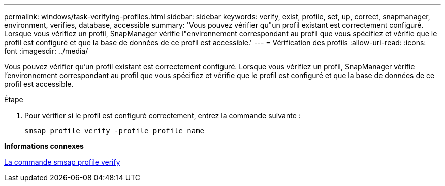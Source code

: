 ---
permalink: windows/task-verifying-profiles.html 
sidebar: sidebar 
keywords: verify, exist, profile, set, up, correct, snapmanager, environment, verifies, database, accessible 
summary: 'Vous pouvez vérifier qu"un profil existant est correctement configuré. Lorsque vous vérifiez un profil, SnapManager vérifie l"environnement correspondant au profil que vous spécifiez et vérifie que le profil est configuré et que la base de données de ce profil est accessible.' 
---
= Vérification des profils
:allow-uri-read: 
:icons: font
:imagesdir: ../media/


[role="lead"]
Vous pouvez vérifier qu'un profil existant est correctement configuré. Lorsque vous vérifiez un profil, SnapManager vérifie l'environnement correspondant au profil que vous spécifiez et vérifie que le profil est configuré et que la base de données de ce profil est accessible.

.Étape
. Pour vérifier si le profil est configuré correctement, entrez la commande suivante :
+
`smsap profile verify -profile profile_name`



*Informations connexes*

xref:reference-the-smosmsapprofile-verify-command.adoc[La commande smsap profile verify]
